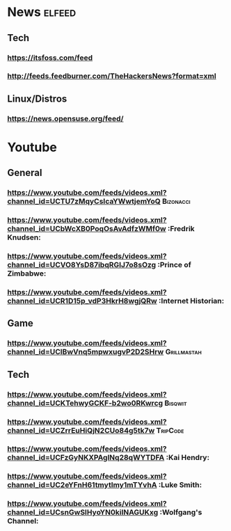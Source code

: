 * News                                                               :elfeed:
** Tech
*** https://itsfoss.com/feed
*** http://feeds.feedburner.com/TheHackersNews?format=xml
** Linux/Distros
*** https://news.opensuse.org/feed/
* Youtube
** General
*** https://www.youtube.com/feeds/videos.xml?channel_id=UCTU7zMqyCsIcaYWwtjemYoQ :Bizonacci:
*** https://www.youtube.com/feeds/videos.xml?channel_id=UCbWcXB0PoqOsAvAdfzWMf0w :Fredrik Knudsen:
*** https://www.youtube.com/feeds/videos.xml?channel_id=UCVO8YsD87ibqRGIJ7o8sOzg :Prince of Zimbabwe:
*** https://www.youtube.com/feeds/videos.xml?channel_id=UCR1D15p_vdP3HkrH8wgjQRw :Internet Historian:
** Game
*** https://www.youtube.com/feeds/videos.xml?channel_id=UClBwVnq5mpwxugvP2D2SHrw :Grillmastah:
** Tech
*** https://www.youtube.com/feeds/videos.xml?channel_id=UCKTehwyGCKF-b2wo0RKwrcg :Bisqwit:
*** https://www.youtube.com/feeds/videos.xml?channel_id=UCZrrEuHiQjN2CUo84g5tk7w :TripCode:
*** https://www.youtube.com/feeds/videos.xml?channel_id=UCFzGyNKXPAglNq28qWYTDFA :Kai Hendry:
*** https://www.youtube.com/feeds/videos.xml?channel_id=UC2eYFnH61tmytImy1mTYvhA :Luke Smith:
*** https://www.youtube.com/feeds/videos.xml?channel_id=UCsnGwSIHyoYN0kiINAGUKxg :Wolfgang's Channel:
